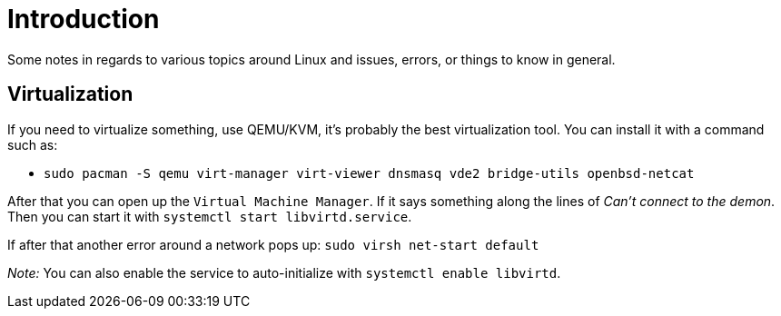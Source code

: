 = Introduction

Some notes in regards to various topics around Linux and issues, errors, or things
to know in general.

== Virtualization

If you need to virtualize something, use QEMU/KVM, it's probably the best virtualization
tool. You can install it with a command such as:

- `sudo pacman -S qemu virt-manager virt-viewer dnsmasq vde2 bridge-utils openbsd-netcat`

After that you can open up the `Virtual Machine Manager`. If it says something along
the lines of _Can't connect to the demon_. Then you can start it with `systemctl start libvirtd.service`.

If after that another error around a network pops up: `sudo virsh net-start default`

_Note:_ You can also enable the service to auto-initialize with `systemctl enable libvirtd`.


